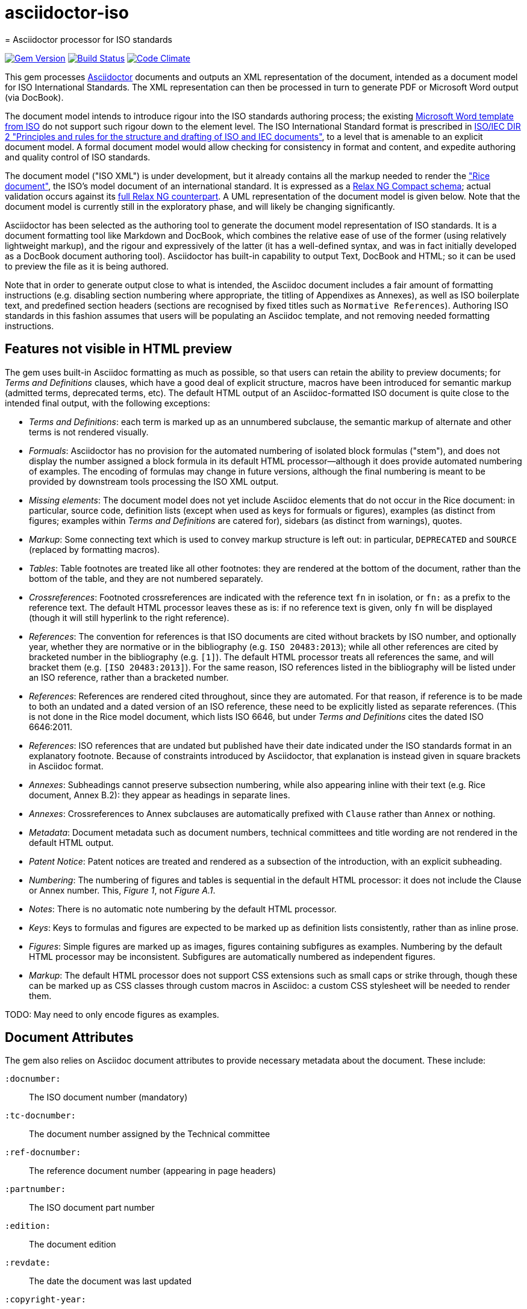# asciidoctor-iso
= Asciidoctor processor for ISO standards

image:https://img.shields.io/gem/v/asciidoctor-rfc.svg["Gem Version", link="https://rubygems.org/gems/asciidoctor-iso"]
image:https://img.shields.io/travis/riboseinc/asciidoctor-rfc/master.svg["Build Status", link="https://travis-ci.org/riboseinc/asciidoctor-iso"]
image:https://codeclimate.com/github/riboseinc/asciidoctor-rfc/badges/gpa.svg["Code Climate", link="https://codeclimate.com/github/riboseinc/asciidoctor-iso"]

This gem processes http://asciidoctor.org/[Asciidoctor] documents and outputs an XML representation of the document, intended as a document model for ISO International Standards. The XML representation can then be processed in turn to generate PDF or Microsoft Word output (via DocBook).

The document model intends to introduce rigour into the ISO standards authoring process; the existing https://www.iso.org/iso-templates.html[Microsoft Word template from ISO] do not support such rigour down to the element level. The ISO International Standard format is prescribed in http://www.iec.ch/members_experts/refdocs/iec/isoiecdir-2%7Bed7.0%7Den.pdf[ISO/IEC DIR 2 "Principles and rules for the structure and drafting of ISO and IEC documents"], to a level that is amenable to an explicit document model. A formal document model would allow checking for consistency in format and content, and expedite authoring and quality control of ISO standards.

The document model ("ISO XML") is under development, but it already contains all the markup needed to render the https://www.iso.org/publication/PUB100407.html["Rice document"], the ISO's model document of an international standard. It is expressed as a link:lib/asciidoctor/iso/validate.rnc[Relax NG Compact schema]; actual validation occurs against its link:lib/asciidoctor/iso/validate.rng[full Relax NG counterpart]. A UML representation of the document model is given below. Note that the document model is currently still in the exploratory phase, and will likely be changing significantly.

Asciidoctor has been selected as the authoring tool to generate the document model representation of ISO standards. It is a document formatting tool like Markdown and DocBook, which combines the relative ease of use of the former (using relatively lightweight markup), and the rigour and expressively of the latter (it has a well-defined syntax, and was in fact initially developed as a DocBook document authoring tool). Asciidoctor has built-in capability to output Text, DocBook and HTML; so it can be used to preview the file as it is being authored.

Note that in order to generate output close to what is intended, the Asciidoc document includes a fair amount of formatting instructions (e.g. disabling section numbering where appropriate, the titling of Appendixes as Annexes), as well as ISO boilerplate text, and predefined section headers (sections are recognised by fixed titles such as `Normative References`). Authoring ISO standards in this fashion assumes that users will be populating an Asciidoc template, and not removing needed formatting instructions.

== Features not visible in HTML preview

The gem uses built-in Asciidoc formatting as much as possible, so that users can retain the ability to preview documents; for _Terms and Definitions_ clauses, which have a good deal of explicit structure, macros have been introduced for semantic markup (admitted terms, deprecated terms, etc). The default HTML output of an Asciidoc-formatted ISO document is quite close to the intended final output, with the following exceptions: 

* _Terms and Definitions_: each term is marked up as an unnumbered subclause, the semantic markup of alternate and other terms is not rendered visually.
* _Formuals_: Asciidoctor has no provision for the automated numbering of isolated block formulas ("stem"), and does not display the number assigned a block formula in its default HTML processor—although it does provide automated numbering of examples. The encoding of formulas may change in future versions, although the final numbering is meant to be provided by downstream tools processing the ISO XML output.
* _Missing elements_: The document model does not yet include Asciidoc elements that do not occur in the Rice document: in particular, source code, definition lists (except when used as keys for formuals or figures), examples (as distinct from figures; examples within _Terms and Definitions_ are catered for), sidebars (as distinct from warnings), quotes.
* _Markup_: Some connecting text which is used to convey markup structure is left out: in particular, `DEPRECATED` and `SOURCE` (replaced by formatting macros).
* _Tables_: Table footnotes are treated like all other footnotes: they are rendered at the bottom of the document, rather than the bottom of the table, and they are not numbered separately.
* _Crossreferences_: Footnoted crossreferences are indicated with the reference text `fn` in isolation, or `fn:` as a prefix to the reference text. The default HTML processor leaves these as is: if no reference text is given, only `fn` will be displayed (though it will still hyperlink to the right reference).
* _References_: The convention for references is that ISO documents are cited without brackets by ISO number, and optionally year, whether they are normative or in the bibliography (e.g. `ISO 20483:2013`); while all other references are cited by bracketed number in the bibliography (e.g. `[1]`). The default HTML processor treats all references the same, and will bracket them (e.g. `[ISO 20483:2013]`). For the same reason, ISO references listed in the bibliography will be listed under an ISO reference, rather than a bracketed number.
* _References_: References are rendered cited throughout, since they are automated. For that reason, if reference is to be made to both an undated and a dated version of an ISO reference, these need to be explicitly listed as separate references. (This is not done in the Rice model document, which lists ISO 6646, but under _Terms and Definitions_ cites the dated ISO 6646:2011.
* _References_: ISO references that are undated but published have their date indicated under the ISO standards format in an explanatory footnote. Because of constraints introduced by Asciidoctor, that explanation is instead given in square brackets in Asciidoc format.
* _Annexes_: Subheadings cannot preserve subsection numbering, while also appearing inline with their text (e.g. Rice document, Annex B.2): they appear as headings in separate lines.
* _Annexes_: Crossreferences to Annex subclauses are automatically prefixed with `Clause` rather than `Annex` or nothing.
* _Metadata_: Document metadata such as document numbers, technical committees and title wording are not rendered in the default HTML output.
* _Patent Notice_: Patent notices are treated and rendered as a subsection of the introduction, with an explicit subheading.
* _Numbering_: The numbering of figures and tables is sequential in the default HTML processor: it does not include the Clause or Annex number. This, _Figure 1_, not _Figure A.1_.
* _Notes_: There is no automatic note numbering by the default HTML processor.
* _Keys_: Keys to formulas and figures are expected to be marked up as definition lists consistently, rather than as inline prose.
* _Figures_: Simple figures are marked up as images, figures containing subfigures as examples. Numbering by the default HTML processor may be inconsistent. Subfigures are automatically numbered as independent figures.
* _Markup_: The default HTML processor does not support CSS extensions such as small caps or strike through, though these can be marked up as CSS classes through custom macros in Asciidoc: a custom CSS stylesheet will be needed to render them.

TODO: May need to only encode figures as examples.

== Document Attributes

The gem also relies on Asciidoc document attributes to provide necessary metadata about the document. These include:

`:docnumber:`:: The ISO document number (mandatory)
`:tc-docnumber:`:: The document number assigned by the Technical committee
`:ref-docnumber:`:: The reference document number (appearing in page headers)
`:partnumber:`:: The ISO document part number
`:edition:`:: The document edition
`:revdate:`:: The date the document was last updated
`:copyright-year:`:: The year which will be claimed as when the copyright for the document was issued
`:title-intro-en:`:: The introductory component of the English title of the document
`:title-main-en:`:: The main component of the English title of the document (mandatory). (The first line of the Asciidoc document, which contains the title introduced with `=`, is ignored)
`:title-part-en:`:: The English title of the document part
`:title-intro-fr:`:: The introductory component of the French title of the document. (This document template presupposes authoring in English; a different template will be needed for French, including French titles of document components such as annexes.)
`:title-main-fr:`:: The main component of the French title of the document (mandatory). 
`:title-part-fr:`:: The French title of the document part
`:doctype:`:: The document type (see https://www.iso.org/deliverables-all.html[ISO deliverables: The different types of ISO publications]) (mandatory). The permitted types are: `international-standard, technical-specification, technical-report, publicly-available-specification, international-workshop-agreement, guide`.
`:docstage:`:: The stage code for the document status (see https://www.iso.org/stage-codes.html[International harmonized stage codes])
`:docsubstage:`:: The substage code for the document status (see https://www.iso.org/stage-codes.html[International harmonized stage codes])
`:secretariat:`:: The national body acting as the secretariat for the document in the deafting stage
`:technical-committee-number:`:: The number of the relevant ISO technical committee
`:technical-committee:`:: The name of the relevant ISO technical committee (mandatory)
`:subcommittee-number:`:: The number of the relevant ISO subcommittee
`:subcommittee:`:: The name of the relevant ISO subcommittee
`:workgroup-number:`:: The number of the relevant ISO workgroup
`:workgroup:`:: The name of the relevant ISO workgroup
`:language:` :: The language of the document (`en` or `fr`)  (mandatory)

The gem translates the document into ISO XML format, and then validates its output against the ISO XML document model; errors are reported to console against the XML, and are intended for users to check that they have provided all necessary components of the document.

The attribute `:draft:`, if present, includes review notes in the XML output; these are otherwise suppressed.

== Usage
[source,console]
----
$ asciidoctor a.adoc  # HTML output of Asciidoc file
$ asciidoctor -b iso -r 'asciidoctor-iso' a.adoc  # ISO XML output
----

== Document model

image::grammar1.png[]
image::grammar2.png[]


== Examples
The gem has been tested to date against the https://www.iso.org/publication/PUB100407.html["Rice document"], the ISO's model document of an international standard. This repository includes:

* the link:spec/examples/rice.adoc[Asciidoc version of the Rice document].
* the link:spec/examples/rice.html[Asciidoc rendering of the Rice document as HTML].
* the link:spec/examples/rice.xml[ISO XML rendering of the Rice document].
